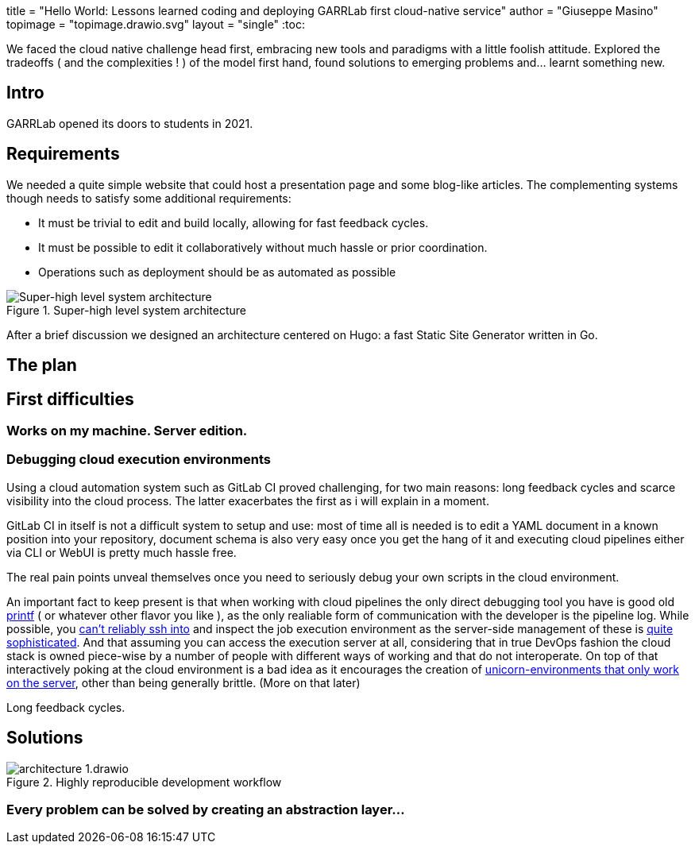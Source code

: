 +++
title    = "Hello World: Lessons learned coding and deploying GARRLab first cloud-native service"
author   = "Giuseppe Masino"
topimage = "topimage.drawio.svg"
layout   = "single"
+++
:toc:

[tldr]
--
We faced the cloud native challenge head first, embracing new tools and paradigms
with a little foolish attitude.
Explored the tradeoffs ( and the complexities ! ) of the model first hand,
found solutions to emerging problems and... learnt something new.
--

== Intro

GARRLab opened its doors to students in 2021.

== Requirements

We needed a quite simple website that could host a presentation page and some
blog-like articles. The complementing systems though needs to satisfy some
additional requirements:

- It must be trivial to edit and build locally, allowing for fast feedback cycles.
- It must be possible to edit it collaboratively without much hassle or prior
  coordination.
- Operations such as deployment should be as automated as possible

.Super-high level system architecture
image::architecture-0.drawio.svg[Super-high level system architecture]

After a brief discussion we designed an architecture centered on Hugo: a fast
Static Site Generator written in Go.

== The plan

== First difficulties

=== Works on my machine. Server edition.

=== Debugging cloud execution environments

Using a cloud automation system such as GitLab CI proved challenging, for two
main reasons: long feedback cycles and scarce visibility into the cloud process.
The latter exacerbates the first as i will explain in a moment.

GitLab CI in itself is not a difficult system to setup and use: most of time
all is needed is to edit a YAML document in a known position into your
repository, document schema is also very easy once you get the hang of it and
executing cloud pipelines either via CLI or WebUI is pretty much hassle free.

The real pain points unveal themselves once you need to seriously debug your
own scripts in the cloud environment.

An important fact to keep present is that when working with cloud pipelines
the only direct debugging tool you have is good old link:invalid[printf] ( or
whatever other flavor you like ), as the only realiable form of communication
with the developer is the pipeline log.
While possible, you
https://docs.gitlab.com/ee/ci/interactive_web_terminal/[can't reliably ssh into]
and inspect the job execution environment as the server-side management of these is
https://docs.gitlab.com/runner/executors/index.html[quite]
https://docs.gitlab.com/runner/executors/custom.html[sophisticated].
And that assuming you can access the execution server at all, considering that
in true DevOps fashion the cloud stack is owned piece-wise by a number of people
with different ways of working and that do not interoperate.
On top of that interactively poking at the cloud environment is a bad idea as
it encourages the creation of
https://schneide.blog/tag/snowflake-server/[unicorn-environments that only work on the server],
other than being generally brittle. (More on that later)

Long feedback cycles.

== Solutions

.Highly reproducible development workflow
image::architecture-1.drawio.svg[]

=== Every problem can be solved by creating an abstraction layer...

